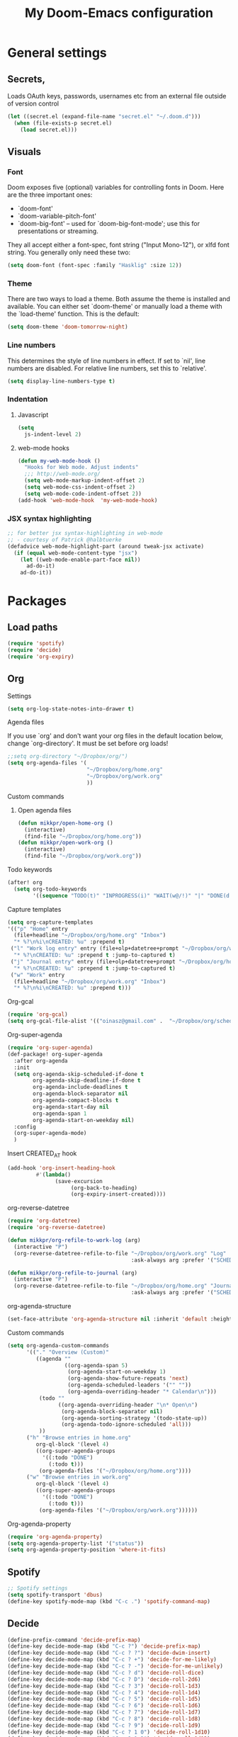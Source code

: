 #+TITLE: My Doom-Emacs configuration

* General settings
** Secrets,
Loads OAuth keys, passwords, usernames etc from an external file outside of
version control
#+BEGIN_SRC emacs-lisp
(let ((secret.el (expand-file-name "secret.el" "~/.doom.d")))
  (when (file-exists-p secret.el)
    (load secret.el)))
#+END_SRC
** Visuals
*** Font
Doom exposes five (optional) variables for controlling fonts in Doom. Here
are the three important ones:

+ `doom-font'
+ `doom-variable-pitch-font'
+ `doom-big-font' -- used for `doom-big-font-mode'; use this for
  presentations or streaming.

They all accept either a font-spec, font string ("Input Mono-12"), or xlfd
font string. You generally only need these two:
#+BEGIN_SRC emacs-lisp
(setq doom-font (font-spec :family "Hasklig" :size 12))
#+END_SRC

*** Theme
There are two ways to load a theme. Both assume the theme is installed and
available. You can either set `doom-theme' or manually load a theme with the
`load-theme' function. This is the default:
#+BEGIN_SRC emacs-lisp
(setq doom-theme 'doom-tomorrow-night)
#+END_SRC
*** Line numbers
This determines the style of line numbers in effect. If set to `nil', line
numbers are disabled. For relative line numbers, set this to `relative'.
#+BEGIN_SRC emacs-lisp
(setq display-line-numbers-type t)
#+END_SRC
*** Indentation
**** Javascript
:PROPERTIES:
:ID:       21acf9da-c62a-4450-ab0e-48adcfd07fd9
:END:
#+BEGIN_SRC emacs-lisp
(setq
  js-indent-level 2)
#+END_SRC

**** web-mode hooks
:PROPERTIES:
:ID:       dbb37c3b-efe4-471a-b1ac-6352fd2eaf13
:END:
#+BEGIN_SRC emacs-lisp
(defun my-web-mode-hook ()
  "Hooks for Web mode. Adjust indents"
  ;;; http://web-mode.org/
  (setq web-mode-markup-indent-offset 2)
  (setq web-mode-css-indent-offset 2)
  (setq web-mode-code-indent-offset 2))
(add-hook 'web-mode-hook  'my-web-mode-hook)
#+END_SRC

*** JSX syntax highlighting
:PROPERTIES:
:ID:       17c8b88d-a75a-469b-984f-08d8556639aa
:END:
#+BEGIN_SRC emacs-lisp
;; for better jsx syntax-highlighting in web-mode
;; - courtesy of Patrick @halbtuerke
(defadvice web-mode-highlight-part (around tweak-jsx activate)
  (if (equal web-mode-content-type "jsx")
    (let ((web-mode-enable-part-face nil))
      ad-do-it)
    ad-do-it))
#+END_SRC

* Packages
** Load paths
#+BEGIN_SRC emacs-lisp
(require 'spotify)
(require 'decide)
(require 'org-expiry)
#+END_SRC
** Org
**** Settings
:PROPERTIES:
:ID:       13ca0226-5892-42ca-b99a-8974f3398d08
:END:
#+BEGIN_SRC emacs-lisp
(setq org-log-state-notes-into-drawer t)
#+END_SRC

**** Agenda files
If you use `org' and don't want your org files in the default location below,
change `org-directory'. It must be set before org loads!
#+BEGIN_SRC emacs-lisp
;;setq org-directory "~/Dropbox/org/")
(setq org-agenda-files '(
                         "~/Dropbox/org/home.org"
                         "~/Dropbox/org/work.org"
                         ))
#+END_SRC
**** Custom commands
***** Open agenda files
:PROPERTIES:
:ID:       2c2272ab-f22f-4b30-a826-dd1b8ec4df15
:END:
#+BEGIN_SRC emacs-lisp
(defun mikkpr/open-home-org ()
  (interactive)
  (find-file "~/Dropbox/org/home.org"))
(defun mikkpr/open-work-org ()
  (interactive)
  (find-file "~/Dropbox/org/work.org"))
#+END_SRC

**** Todo keywords
:PROPERTIES:
:ID:       4a8de743-da34-4c13-a660-a1dc34b5cc3b
:END:
#+BEGIN_SRC emacs-lisp
(after! org
  (setq org-todo-keywords
        '((sequence "TODO(t)" "INPROGRESS(i)" "WAIT(w@/!)" "|" "DONE(d!)" "CANCELED(c@)"))))
#+END_SRC

**** Capture templates
:PROPERTIES:
:ID:       42c6ebcd-cbb9-4a45-a7ff-94c277fff072
:END:
#+BEGIN_SRC emacs-lisp
(setq org-capture-templates
'(("p" "Home" entry
  (file+headline "~/Dropbox/org/home.org" "Inbox")
  "* %?\n%i\nCREATED: %u" :prepend t)
 ("l" "Work log entry" entry (file+olp+datetree+prompt "~/Dropbox/org/work.org" "Log")
  "* %?\nCREATED: %u" :prepend t :jump-to-captured t)
 ("j" "Journal entry" entry (file+olp+datetree+prompt "~/Dropbox/org/home.org" "Journal")
  "* %?\nCREATED: %u" :prepend t :jump-to-captured t)
 ("w" "Work" entry
  (file+headline "~/Dropbox/org/work.org" "Inbox")
  "* %?\n%i\nCREATED: %u" :prepend t)))
#+END_SRC

**** Org-gcal
:PROPERTIES:
:ID:       22b5598f-d25e-49be-9fed-fa384fccbfb6
:END:
#+BEGIN_SRC emacs-lisp
(require 'org-gcal)
(setq org-gcal-file-alist '(("oinasz@gmail.com" .  "~/Dropbox/org/schedule.org")))
#+END_SRC

**** Org-super-agenda
:PROPERTIES:
:ID:       bad41a54-afcd-4788-9c5f-ee141e7d1ba9
:END:
#+BEGIN_SRC emacs-lisp
(require 'org-super-agenda)
(def-package! org-super-agenda
  :after org-agenda
  :init
  (setq org-agenda-skip-scheduled-if-done t
        org-agenda-skip-deadline-if-done t
        org-agenda-include-deadlines t
        org-agenda-block-separator nil
        org-agenda-compact-blocks t
        org-agenda-start-day nil
        org-agenda-span 1
        org-agenda-start-on-weekday nil)
  :config
  (org-super-agenda-mode)
  )
#+END_SRC

**** Insert CREATED_AT hook
:PROPERTIES:
:ID:       7b023be1-09eb-436b-b545-c0d2606cc93f
:END:
#+BEGIN_SRC emacs-lisp
(add-hook 'org-insert-heading-hook
         #'(lambda()
               (save-excursion
                    (org-back-to-heading)
                    (org-expiry-insert-created))))
#+END_SRC
**** org-reverse-datetree
:PROPERTIES:
:ID:       abd9eb20-092b-4cc6-b092-a2eb1d491a05
:END:
#+BEGIN_SRC emacs-lisp
(require 'org-datetree)
(require 'org-reverse-datetree)
#+END_SRC

#+BEGIN_SRC emacs-lisp
(defun mikkpr/org-refile-to-work-log (arg)
  (interactive "P")
  (org-reverse-datetree-refile-to-file "~/Dropbox/org/work.org" "Log"
                                       :ask-always arg :prefer '("SCHEDULED" "CREATED_TIME" "CREATED_AT" "CLOSED")))

(defun mikkpr/org-refile-to-journal (arg)
  (interactive "P")
  (org-reverse-datetree-refile-to-file "~/Dropbox/org/home.org" "Journal"
                                       :ask-always arg :prefer '("SCHEDULED" "CREATED_TIME" "CREATED_AT" "CLOSED")))
#+END_SRC

**** org-agenda-structure
:PROPERTIES:
:ID:       344a5b06-0a02-4137-b6c4-da333c95c048
:END:
#+BEGIN_SRC emacs-lisp
(set-face-attribute 'org-agenda-structure nil :inherit 'default :height 1.25)
#+END_SRC

**** Custom commands
:PROPERTIES:
:ID:       fd541e89-9701-4770-b467-c8909f613ac2
:END:
#+BEGIN_SRC emacs-lisp
(setq org-agenda-custom-commands
      '(("." "Overview (Custom)"
         ((agenda ""
                  ((org-agenda-span 5)
                   (org-agenda-start-on-weekday 1)
                   (org-agenda-show-future-repeats 'next)
                   (org-agenda-scheduled-leaders '("" ""))
                   (org-agenda-overriding-header "* Calendar\n")))
          (todo ""
                ((org-agenda-overriding-header "\n* Open\n")
                 (org-agenda-block-separator nil)
                 (org-agenda-sorting-strategy '(todo-state-up))
                 (org-agenda-todo-ignore-scheduled 'all)))
          ))
      ("h" "Browse entries in home.org"
         org-ql-block '(level 4)
         ((org-super-agenda-groups
           '((:todo "DONE")
             (:todo t)))
          (org-agenda-files '("~/Dropbox/org/home.org"))))
      ("w" "Browse entries in work.org"
         org-ql-block '(level 4)
         ((org-super-agenda-groups
           '((:todo "DONE")
             (:todo t)))
          (org-agenda-files '("~/Dropbox/org/work.org"))))))
#+END_SRC

**** Org-agenda-property
:PROPERTIES:
:ID:       e0e37646-215d-42f7-84ac-dd138660eeb9
:END:
#+BEGIN_SRC emacs-lisp
(require 'org-agenda-property)
(setq org-agenda-property-list '("status"))
(setq org-agenda-property-position 'where-it-fits)
#+END_SRC

** Spotify
#+BEGIN_SRC emacs-lisp
;; Spotify settings
(setq spotify-transport 'dbus)
(define-key spotify-mode-map (kbd "C-c .") 'spotify-command-map)
#+END_SRC

** Decide
:PROPERTIES:
:ID:       a8a7c73d-f9f8-488a-bd69-8a4ec3c0ff81
:END:
#+BEGIN_SRC emacs-lisp
(define-prefix-command 'decide-prefix-map)
(define-key decide-mode-map (kbd "C-c ?") 'decide-prefix-map)
(define-key decide-mode-map (kbd "C-c ? ?") 'decide-dwim-insert)
(define-key decide-mode-map (kbd "C-c ? +") 'decide-for-me-likely)
(define-key decide-mode-map (kbd "C-c ? -") 'decide-for-me-unlikely)
(define-key decide-mode-map (kbd "C-c ? d") 'decide-roll-dice)
(define-key decide-mode-map (kbd "C-c ? D") 'decide-roll-2d6)
(define-key decide-mode-map (kbd "C-c ? 3") 'decide-roll-1d3)
(define-key decide-mode-map (kbd "C-c ? 4") 'decide-roll-1d4)
(define-key decide-mode-map (kbd "C-c ? 5") 'decide-roll-1d5)
(define-key decide-mode-map (kbd "C-c ? 6") 'decide-roll-1d6)
(define-key decide-mode-map (kbd "C-c ? 7") 'decide-roll-1d7)
(define-key decide-mode-map (kbd "C-c ? 8") 'decide-roll-1d8)
(define-key decide-mode-map (kbd "C-c ? 9") 'decide-roll-1d9)
(define-key decide-mode-map (kbd "C-c ? 1 0") 'decide-roll-1d10)
(define-key decide-mode-map (kbd "C-c ? 1 2") 'decide-roll-1d12)
(define-key decide-mode-map (kbd "C-c ? 2 0") 'decide-roll-1d20)
(define-key decide-mode-map (kbd "C-c ? %") 'decide-roll-1d100)
(define-key decide-mode-map (kbd "C-c ? f") 'decide-roll-fate)
(define-key decide-mode-map (kbd "C-c ? a") 'decide-roll-1dA)
(define-key decide-mode-map (kbd "C-c ? A") 'decide-roll-2dA)
(define-key decide-mode-map (kbd "C-c ? r") 'decide-random-range)
(define-key decide-mode-map (kbd "C-c ? c") 'decide-random-choice)
(define-key decide-mode-map (kbd "C-c ? t") 'decide-from-table)
#+END_SRC
** Projectile
:PROPERTIES:
:ID:       7891e8fa-54da-4e1b-ad86-b29597ad3b68
:END:
#+BEGIN_SRC emacs-lisp
(setq
  projectile-project-search-path '("~/dev/"))
#+END_SRC
** Flycheck
#+BEGIN_SRC emacs-lisp
(require 'flycheck)

(setq-default flycheck-disabled-checkers
              (append flycheck-disabled-checkers
                      '(javascript-jshint)))

(setq-default flycheck-temp-prefix ".flycheck")

(setq-default flycheck-disabled-checkers
              (append flycheck-disabled-checkers
                      '(json-jsonlist)))

(flycheck-add-mode 'javascript-eslint 'web-mode)
#+END_SRC

#+BEGIN_SRC emacs-lisp
(defun mikkpr/JSXHook ()
  "My Hook for JSX Files"
  (interactive)
  (web-mode)
  (web-mode-set-content-type "jsx")
  (flycheck-select-checker 'javascript-eslint)
  (flycheck-mode))

(add-to-list 'magic-mode-alist '("import " . mikkpr/JSXHook))
#+END_SRC

**** Use ESLint from node-modules/
:PROPERTIES:
:ID:       dca5e065-5a25-47a4-a39e-58628a5d6530
:END:
#+BEGIN_SRC emacs-lisp
(defun mikkpr/use-eslint-from-node-modules ()
  (let* ((root (locate-dominating-file
                (or (buffer-file-name) default-directory)
                "node_modules"))
         (eslint (and root
                      (expand-file-name "node_modules/eslint/bin/eslint.js"
                                        root))))
    (when (and eslint (file-executable-p eslint))
      (setq-local flycheck-javascript-eslint-executable eslint))))
(add-hook 'flycheck-mode-hook #'mikkpr/use-eslint-from-node-modules)
#+END_SRC

* Keybinds
#+BEGIN_SRC emacs-lisp
;; with `evil-define-key'
(evil-define-key nil evil-normal-state-map
  "J" (lambda() (interactive) (evil-next-visual-line 5))
  "K" (lambda() (interactive) (evil-previous-visual-line 5))
  (kbd "SPC o h") 'mikkpr/open-home-org
  (kbd "SPC o w") 'mikkpr/open-work-org
  (kbd "C-j") 'next-error
  (kbd "C-k") 'previous-error
  (kbd ", e") 'centaur-tabs-forward
  (kbd ", q") 'centaur-tabs-backward
  (kbd ", x") 'kill-this-buffer
  (kbd ", 1") 'centaur-tabs-select-visible-tab
  (kbd ", 2") 'centaur-tabs-select-visible-tab
  (kbd ", 3") 'centaur-tabs-select-visible-tab
  (kbd ", 4") 'centaur-tabs-select-visible-tab
  (kbd ", 5") 'centaur-tabs-select-visible-tab
  (kbd ", 6") 'centaur-tabs-select-visible-tab
  (kbd ", 7") 'centaur-tabs-select-visible-tab
  (kbd ", 8") 'centaur-tabs-select-visible-tab
  (kbd ", 9") 'centaur-tabs-select-visible-tab
  (kbd ", c") 'evil-avy-goto-char
  (kbd ", l") 'evil-avy-goto-line
  (kbd ", w") 'evil-avy-goto-word-0
  (kbd "SPC m r w") 'mikkpr/org-refile-to-work-log
  (kbd "SPC m r j") 'mikkpr/org-refile-to-journal
  (kbd ", a") 'evil-window-left
  (kbd ", d") 'evil-window-right)
#+END_SRC

* ???
:PROPERTIES:
:ID:       ab9ece60-b05d-4feb-9ee0-9e58182d75f7
:END:
#+BEGIN_SRC emacs-lisp
(when (memq window-system '(mac ns))
  (exec-path-from-shell-initialize))
#+END_SRC
